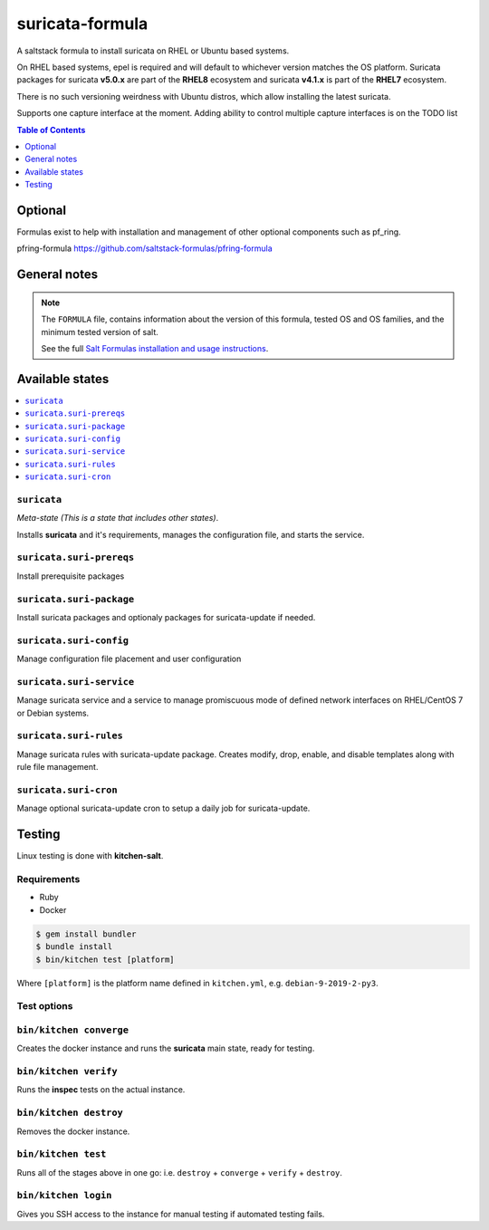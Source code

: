 suricata-formula
================

|img_travis|

.. |img_travis| image:: https://travis-ci.com/saltstack-formulas/suricata-formula.svg?branch=master
      :alt: Travis CI Build Status
   :scale: 100%

A saltstack formula to install suricata on RHEL or Ubuntu based systems.

On RHEL based systems, epel is required and will default to whichever version matches the OS platform.  
Suricata packages for suricata **v5.0.x** are part of the **RHEL8** ecosystem and suricata **v4.1.x** is part of the **RHEL7** ecosystem.

There is no such versioning weirdness with Ubuntu distros, which allow installing the latest suricata.

Supports one capture interface at the moment. Adding ability to control multiple capture interfaces is on the TODO list  

.. contents:: **Table of Contents**
         :depth: 1

Optional
--------

Formulas exist to help with installation and management of
other optional components such as pf_ring.

pfring-formula  
https://github.com/saltstack-formulas/pfring-formula

General notes
-------------

.. note::

    The ``FORMULA`` file, contains information about the version of this formula, tested OS and OS families, and the minimum tested version of salt.

    See the full `Salt Formulas installation and usage instructions
    <http://docs.saltstack.com/en/latest/topics/development/conventions/formulas.html>`_.

Available states
----------------

.. contents::
    :local:


``suricata``
^^^^^^^^^^^^
*Meta-state (This is a state that includes other states)*.

Installs **suricata** and it's requirements, manages the configuration file, and starts the service.

``suricata.suri-prereqs``
^^^^^^^^^^^^^^^^^^^^^^^^^
Install prerequisite packages

``suricata.suri-package``
^^^^^^^^^^^^^^^^^^^^^^^^^
Install suricata packages and optionaly packages for suricata-update if needed.

``suricata.suri-config``
^^^^^^^^^^^^^^^^^^^^^^^^
Manage configuration file placement and user configuration

``suricata.suri-service``
^^^^^^^^^^^^^^^^^^^^^^^^^
Manage suricata service and a service to manage promiscuous mode of defined network interfaces on RHEL/CentOS 7 or Debian systems.

``suricata.suri-rules``
^^^^^^^^^^^^^^^^^^^^^^^
Manage suricata rules with suricata-update package. Creates modify, drop, enable, and disable templates along with rule file management.

``suricata.suri-cron``
^^^^^^^^^^^^^^^^^^^^^^
Manage optional suricata-update cron to setup a daily job for suricata-update.

Testing
-------

Linux testing is done with **kitchen-salt**.

Requirements
^^^^^^^^^^^^

* Ruby
* Docker

.. code-block:: bash

   $ gem install bundler
   $ bundle install
   $ bin/kitchen test [platform]

Where ``[platform]`` is the platform name defined in ``kitchen.yml``,  
e.g. ``debian-9-2019-2-py3``.

Test options
^^^^^^^^^^^^

``bin/kitchen converge``
^^^^^^^^^^^^^^^^^^^^^^^^
Creates the docker instance and runs the **suricata** main state, ready for testing.

``bin/kitchen verify``
^^^^^^^^^^^^^^^^^^^^^^
Runs the **inspec** tests on the actual instance.

``bin/kitchen destroy``
^^^^^^^^^^^^^^^^^^^^^^^
Removes the docker instance.

``bin/kitchen test``
^^^^^^^^^^^^^^^^^^^^
Runs all of the stages above in one go: i.e. ``destroy`` + ``converge`` + ``verify`` + ``destroy``.

``bin/kitchen login``
^^^^^^^^^^^^^^^^^^^^^
Gives you SSH access to the instance for manual testing if automated testing fails.
